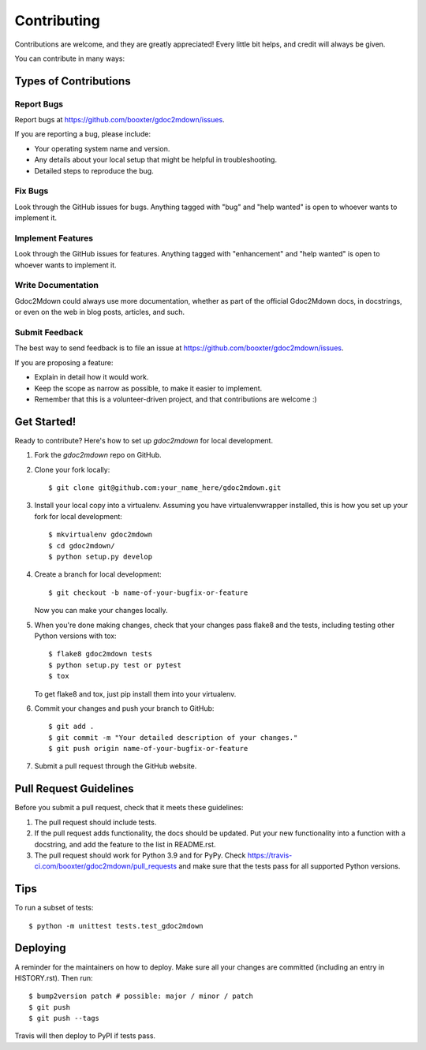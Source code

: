 .. highlight:: shell

============
Contributing
============

Contributions are welcome, and they are greatly appreciated! Every little bit
helps, and credit will always be given.

You can contribute in many ways:

Types of Contributions
----------------------

Report Bugs
~~~~~~~~~~~

Report bugs at https://github.com/booxter/gdoc2mdown/issues.

If you are reporting a bug, please include:

* Your operating system name and version.
* Any details about your local setup that might be helpful in troubleshooting.
* Detailed steps to reproduce the bug.

Fix Bugs
~~~~~~~~

Look through the GitHub issues for bugs. Anything tagged with "bug" and "help
wanted" is open to whoever wants to implement it.

Implement Features
~~~~~~~~~~~~~~~~~~

Look through the GitHub issues for features. Anything tagged with "enhancement"
and "help wanted" is open to whoever wants to implement it.

Write Documentation
~~~~~~~~~~~~~~~~~~~

Gdoc2Mdown could always use more documentation, whether as part of the
official Gdoc2Mdown docs, in docstrings, or even on the web in blog posts,
articles, and such.

Submit Feedback
~~~~~~~~~~~~~~~

The best way to send feedback is to file an issue at https://github.com/booxter/gdoc2mdown/issues.

If you are proposing a feature:

* Explain in detail how it would work.
* Keep the scope as narrow as possible, to make it easier to implement.
* Remember that this is a volunteer-driven project, and that contributions
  are welcome :)

Get Started!
------------

Ready to contribute? Here's how to set up `gdoc2mdown` for local development.

1. Fork the `gdoc2mdown` repo on GitHub.
2. Clone your fork locally::

    $ git clone git@github.com:your_name_here/gdoc2mdown.git

3. Install your local copy into a virtualenv. Assuming you have virtualenvwrapper installed, this is how you set up your fork for local development::

    $ mkvirtualenv gdoc2mdown
    $ cd gdoc2mdown/
    $ python setup.py develop

4. Create a branch for local development::

    $ git checkout -b name-of-your-bugfix-or-feature

   Now you can make your changes locally.

5. When you're done making changes, check that your changes pass flake8 and the
   tests, including testing other Python versions with tox::

    $ flake8 gdoc2mdown tests
    $ python setup.py test or pytest
    $ tox

   To get flake8 and tox, just pip install them into your virtualenv.

6. Commit your changes and push your branch to GitHub::

    $ git add .
    $ git commit -m "Your detailed description of your changes."
    $ git push origin name-of-your-bugfix-or-feature

7. Submit a pull request through the GitHub website.

Pull Request Guidelines
-----------------------

Before you submit a pull request, check that it meets these guidelines:

1. The pull request should include tests.
2. If the pull request adds functionality, the docs should be updated. Put
   your new functionality into a function with a docstring, and add the
   feature to the list in README.rst.
3. The pull request should work for Python 3.9 and for PyPy. Check
   https://travis-ci.com/booxter/gdoc2mdown/pull_requests
   and make sure that the tests pass for all supported Python versions.

Tips
----

To run a subset of tests::


    $ python -m unittest tests.test_gdoc2mdown

Deploying
---------

A reminder for the maintainers on how to deploy.
Make sure all your changes are committed (including an entry in HISTORY.rst).
Then run::

$ bump2version patch # possible: major / minor / patch
$ git push
$ git push --tags

Travis will then deploy to PyPI if tests pass.
